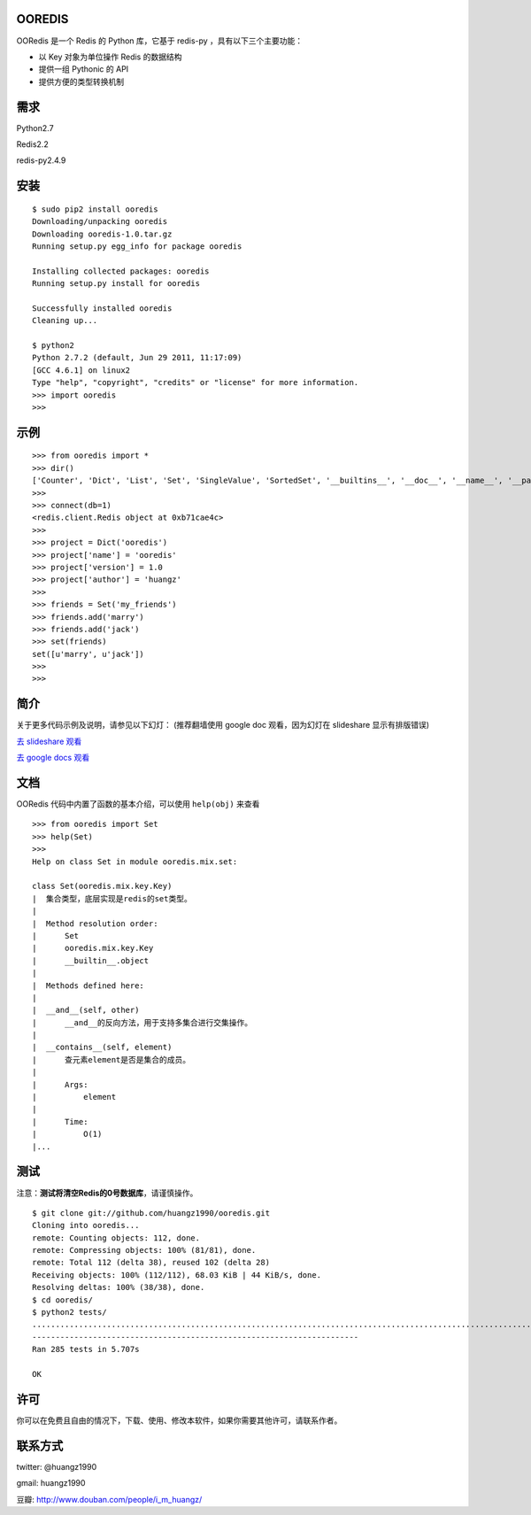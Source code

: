 OOREDIS
=======

OORedis 是一个 Redis 的 Python 库，它基于 redis-py ，具有以下三个主要功能：

- 以 Key 对象为单位操作 Redis 的数据结构
- 提供一组 Pythonic 的 API
- 提供方便的类型转换机制 


需求
====

Python2.7

Redis2.2

redis-py2.4.9


安装
====

::

    $ sudo pip2 install ooredis
    Downloading/unpacking ooredis
    Downloading ooredis-1.0.tar.gz
    Running setup.py egg_info for package ooredis
    
    Installing collected packages: ooredis
    Running setup.py install for ooredis
                    
    Successfully installed ooredis
    Cleaning up...
    
    $ python2
    Python 2.7.2 (default, Jun 29 2011, 11:17:09) 
    [GCC 4.6.1] on linux2
    Type "help", "copyright", "credits" or "license" for more information.
    >>> import ooredis
    >>> 


示例
=====

::

    >>> from ooredis import *
    >>> dir()
    ['Counter', 'Dict', 'List', 'Set', 'SingleValue', 'SortedSet', '__builtins__', '__doc__', '__name__', '__package__', 'connect', 'get_client', 'type_case']
    >>>
    >>> connect(db=1)   
    <redis.client.Redis object at 0xb71cae4c>
    >>>
    >>> project = Dict('ooredis')
    >>> project['name'] = 'ooredis'
    >>> project['version'] = 1.0
    >>> project['author'] = 'huangz'
    >>> 
    >>> friends = Set('my_friends')
    >>> friends.add('marry')
    >>> friends.add('jack')
    >>> set(friends)
    set([u'marry', u'jack'])
    >>> 
    >>> 
    
    
简介
====

关于更多代码示例及说明，请参见以下幻灯：
(推荐翻墙使用 google doc 观看，因为幻灯在 slideshare 显示有排版错误)

`去 slideshare 观看 <http://www.slideshare.net/iammutex/ooredis-8792195>`_

`去 google docs 观看 <http://bit.ly/rbgn3Z>`_


文档
====

OORedis 代码中内置了函数的基本介绍，可以使用 ``help(obj)`` 来查看

::

    >>> from ooredis import Set
    >>> help(Set)
    >>>
    Help on class Set in module ooredis.mix.set:
    
    class Set(ooredis.mix.key.Key)
    |  集合类型，底层实现是redis的set类型。
    |  
    |  Method resolution order:
    |      Set
    |      ooredis.mix.key.Key
    |      __builtin__.object
    |  
    |  Methods defined here:
    |  
    |  __and__(self, other)
    |      __and__的反向方法，用于支持多集合进行交集操作。
    |  
    |  __contains__(self, element)
    |      查元素element是否是集合的成员。
    |      
    |      Args:
    |          element
    |      
    |      Time:
    |          O(1)
    |...
    
    
测试
====

注意：\ **测试将清空Redis的0号数据库**\ ，请谨慎操作。

::

    $ git clone git://github.com/huangz1990/ooredis.git
    Cloning into ooredis...
    remote: Counting objects: 112, done.
    remote: Compressing objects: 100% (81/81), done.
    remote: Total 112 (delta 38), reused 102 (delta 28)
    Receiving objects: 100% (112/112), 68.03 KiB | 44 KiB/s, done.
    Resolving deltas: 100% (38/38), done.
    $ cd ooredis/
    $ python2 tests/
    .............................................................................................................................................................................................................................................................................................
    ----------------------------------------------------------------------
    Ran 285 tests in 5.707s

    OK


许可
=====

你可以在免费且自由的情况下，下载、使用、修改本软件，如果你需要其他许可，请联系作者。


联系方式
========

twitter: @huangz1990

gmail: huangz1990

豆瓣: `http://www.douban.com/people/i_m_huangz/ <www.douban.com/people/i_m_huangz>`_
